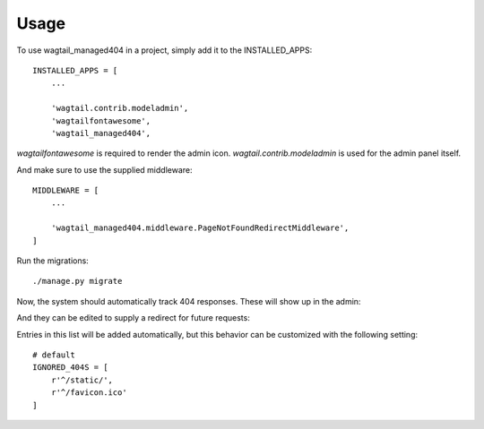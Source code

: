 =====
Usage
=====

To use wagtail_managed404 in a project, simply add it to the INSTALLED_APPS::

    INSTALLED_APPS = [
        ...

        'wagtail.contrib.modeladmin',
        'wagtailfontawesome',
        'wagtail_managed404',

*wagtailfontawesome* is required to render the admin icon. *wagtail.contrib.modeladmin* is used for the admin panel
itself.


And make sure to use the supplied middleware::

    MIDDLEWARE = [
        ...

        'wagtail_managed404.middleware.PageNotFoundRedirectMiddleware',
    ]

Run the migrations::

    ./manage.py migrate

Now, the system should automatically track 404 responses. These will show up in the admin:

.. image:: images/entry_list.png

And they can be edited to supply a redirect for future requests:

.. image:: images/entry_detail.png

Entries in this list will be added automatically, but this behavior can be customized with the following setting::

    # default
    IGNORED_404S = [
        r'^/static/',
        r'^/favicon.ico'
    ]
